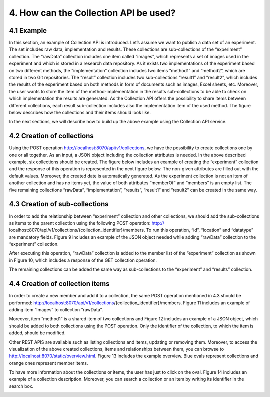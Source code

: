 +++++++++++++++++++++++++++++++++++++++++++
4. How can the Collection API be used? 
+++++++++++++++++++++++++++++++++++++++++++
**************
4.1 Example
**************
In this section, an example of Collection API is introduced. Let’s assume we want to publish a data set of an experiment. The set includes raw data, implementation and results. These collections are sub-collections of the “experiment” collection. The “rawData” collection includes one item called “images”, which represents a set of images used in the experiment and which is stored in a research data repository. As it exists two implementations of the experiment based on two different methods, the “implementation” collection includes two items “method1” and “method2”, which are stored in two Git repositories. The “result” collection includes two sub-collections “result1” and “result2”, which includes the results of the experiment based on both methods in form of documents such as images, Excel sheets, etc. Moreover, the user wants to store the item of the method-implementation in the results sub-collections to be able to check on which implementation the results are generated. As the Collection API offers the possibility to share items between different collections, each result sub-collection includes also the implementation item of the used method. The figure below describes how the collections and their items should look like.

.. figure:: images/example.png
   :width: 700
   Example

In the next sections, we will describe how to build up the above example using the Collection API service.

****************************
4.2 Creation of collections
****************************
Using the POST operation http://localhost:8070/api/v1/collections, we have the possibility to create collections one by one or all together. As an input, a JSON object including the collection attributes is needed. In the above described example, six collections should be created. The figure below includes an example of creating the “experiment” collection and the response of this operation is represented in the next figure below. The non-given attributes are filled out with the default values. Moreover, the created date is automatically generated. As the experiment collection is not an item of another collection and has no items yet, the value of both attributes “memberOf” and “members” is an empty list. The five remaining collections “rawData”, “implementation”, “results”, “result1” and “result2” can be created in the same way.

.. image:: images/experimentCollectionCreation.png
   :width: 700
   :alt: Creation of the experiment collection 

.. image:: images/experimentCollectionResponse.png
   :width: 700
   :alt: Response of the POST experiment collection
  
********************************
4.3 Creation of sub-collections
********************************
In order to add the relationship between “experiment” collection and other collections, we should add the sub-collections as items to the parent collection using the following POST operation: http:// localhost:8070/api/v1/collections/{collection_identifier}/members. To run this operation, “id”, “location” and “datatype” are mandatory fields. Figure 9 includes an example of the JSON object needed while adding “rawData” collection to the “experiment” collection.

.. image:: images/addRawDataSubcollection.png
   :width: 700
   :alt: Add „rawData“ as a sub-collection

After executing this operation, “rawData” collection is added to the member list of the “experiment” collection as shown in Figure 10, which includes a response of the GET collection operation.

.. image:: images/getExperimentCollection.png
   :width: 700
   :alt: Get „experiment“ collection

The remaining collections can be added the same way as sub-collections to the “experiment” and “results” collection.

*************************************
4.4	Creation of collection items
*************************************

In order to create a new member and add it to a collection, the same POST operation mentioned in 4.3 should be performed: http://localhost:8070/api/v1/collections/{collection_identifier}/members. Figure 11 includes an example of adding item “images” to collection “rawData”.

.. image:: images/createImagesItem.png
   :width: 700
   :alt: Creation of „images“ item

Moreover, item “method1” is a shared item of two collections and Figure 12 includes an example of a JSON object, which should be added to both collections using the POST operation. Only the identifier of the collection, to which the item is added, should be modified.

.. image:: images/addMethod1ToImplementation.png
   :width: 700
   :alt: Add “method1” item to the “implementation” collection

Other REST APIS are available such as listing collections and items, updating or removing them. Moreover, to access the visualization of the above created collections, items and relationships between them, you can browse to http://localhost:8070/static/overview.html. Figure 13 includes the example overview. Blue ovals represent collections and orange ones represent member items.

.. image:: images/overview.png
   :width: 700
   :alt: Overview

To have more information about the collections or items, the user has just to click on the oval. Figure 14 includes an example of a collection description. Moreover, you can search a collection or an item by writing its identifier in the search box.

.. image:: images/collectionDescription.png
   :width: 700
   :alt: Collection description
